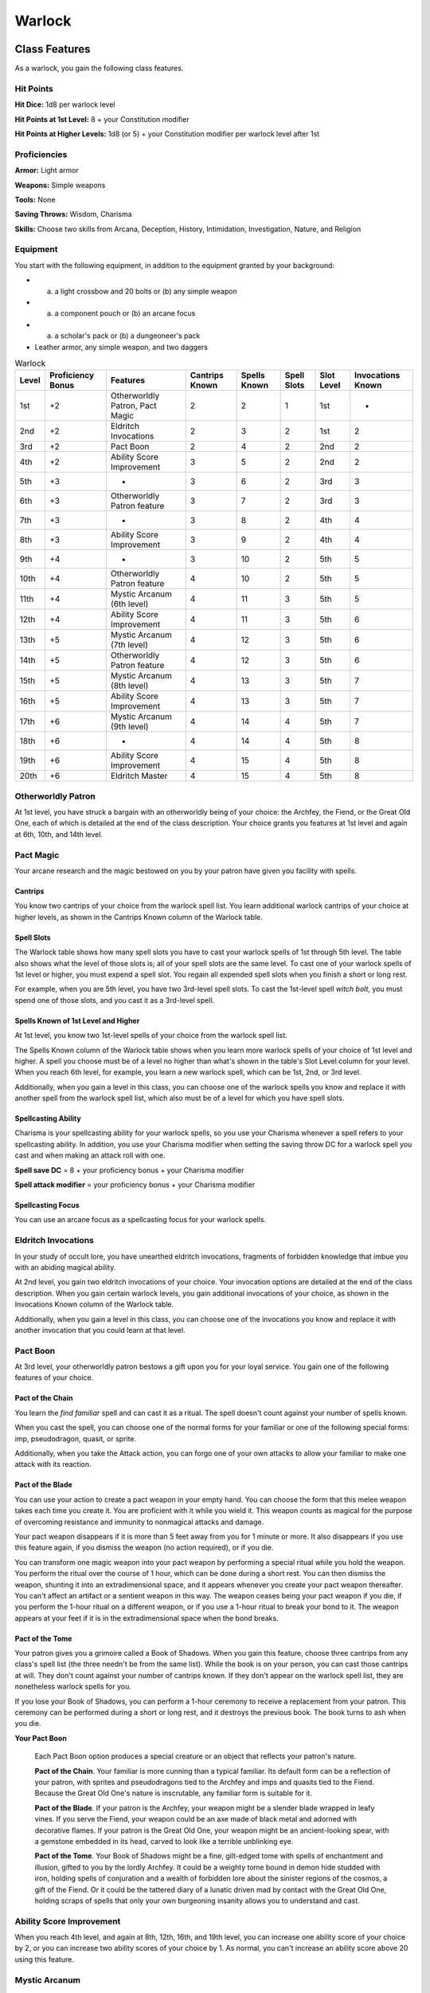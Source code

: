 .. -*- mode: rst; coding: utf-8 -*-

=======
Warlock
=======


Class Features
--------------

As a warlock, you gain the following class features.


Hit Points
~~~~~~~~~~

**Hit Dice:** 1d8 per warlock level

**Hit Points at 1st Level:** 8 + your Constitution modifier

**Hit Points at Higher Levels:** 1d8 (or 5) + your Constitution modifier
per warlock level after 1st


Proficiencies
~~~~~~~~~~~~~

**Armor:** Light armor

**Weapons:** Simple weapons

**Tools:** None

**Saving Throws:** Wisdom, Charisma

**Skills:** Choose two skills from Arcana, Deception, History,
Intimidation, Investigation, Nature, and Religion


Equipment
~~~~~~~~~

You start with the following equipment, in addition to the equipment
granted by your background:

-  

   (a) a light crossbow and 20 bolts or (b) any simple weapon

-  

   (a) a component pouch or (b) an arcane focus

-  

   (a) a scholar's pack or (b) a dungeoneer's pack

-  Leather armor, any simple weapon, and two daggers

.. table:: Warlock

  +-------+------------+-----------------+----------+----------+---------+---------+------------+
  | Level | Proficiency| Features        | Cantrips |  Spells  |  Spell  |  Slot   | Invocations|
  |       | Bonus      |                 | Known    |  Known   |  Slots  |  Level  | Known      |
  +=======+============+=================+==========+==========+=========+=========+============+
  | 1st   | +2         | Otherworldly    | 2        | 2        | 1       | 1st     | -          |
  |       |            | Patron, Pact    |          |          |         |         |            |
  |       |            | Magic           |          |          |         |         |            |
  +-------+------------+-----------------+----------+----------+---------+---------+------------+
  | 2nd   | +2         | Eldritch        | 2        | 3        | 2       | 1st     | 2          |
  |       |            | Invocations     |          |          |         |         |            |
  +-------+------------+-----------------+----------+----------+---------+---------+------------+
  | 3rd   | +2         | Pact Boon       | 2        | 4        | 2       | 2nd     | 2          |
  +-------+------------+-----------------+----------+----------+---------+---------+------------+
  | 4th   | +2         | Ability Score   | 3        | 5        | 2       | 2nd     | 2          |
  |       |            | Improvement     |          |          |         |         |            |
  +-------+------------+-----------------+----------+----------+---------+---------+------------+
  | 5th   | +3         | -               | 3        | 6        | 2       | 3rd     | 3          |
  +-------+------------+-----------------+----------+----------+---------+---------+------------+
  | 6th   | +3         | Otherworldly    | 3        | 7        | 2       | 3rd     | 3          |
  |       |            | Patron feature  |          |          |         |         |            |
  +-------+------------+-----------------+----------+----------+---------+---------+------------+
  | 7th   | +3         | -               | 3        | 8        | 2       | 4th     | 4          |
  +-------+------------+-----------------+----------+----------+---------+---------+------------+
  | 8th   | +3         | Ability Score   | 3        | 9        | 2       | 4th     | 4          |
  |       |            | Improvement     |          |          |         |         |            |
  +-------+------------+-----------------+----------+----------+---------+---------+------------+
  | 9th   | +4         | -               | 3        | 10       | 2       | 5th     | 5          |
  +-------+------------+-----------------+----------+----------+---------+---------+------------+
  | 10th  | +4         | Otherworldly    | 4        | 10       | 2       | 5th     | 5          |
  |       |            | Patron feature  |          |          |         |         |            |
  +-------+------------+-----------------+----------+----------+---------+---------+------------+
  | 11th  | +4         | Mystic Arcanum  | 4        | 11       | 3       | 5th     | 5          |
  |       |            | (6th level)     |          |          |         |         |            |
  +-------+------------+-----------------+----------+----------+---------+---------+------------+
  | 12th  | +4         | Ability Score   | 4        | 11       | 3       | 5th     | 6          |
  |       |            | Improvement     |          |          |         |         |            |
  +-------+------------+-----------------+----------+----------+---------+---------+------------+
  | 13th  | +5         | Mystic Arcanum  | 4        | 12       | 3       | 5th     | 6          |
  |       |            | (7th level)     |          |          |         |         |            |
  +-------+------------+-----------------+----------+----------+---------+---------+------------+
  | 14th  | +5         | Otherworldly    | 4        | 12       | 3       | 5th     | 6          |
  |       |            | Patron feature  |          |          |         |         |            |
  +-------+------------+-----------------+----------+----------+---------+---------+------------+
  | 15th  | +5         | Mystic Arcanum  | 4        | 13       | 3       | 5th     | 7          |
  |       |            | (8th level)     |          |          |         |         |            |
  +-------+------------+-----------------+----------+----------+---------+---------+------------+
  | 16th  | +5         | Ability Score   | 4        | 13       | 3       | 5th     | 7          |
  |       |            | Improvement     |          |          |         |         |            |
  +-------+------------+-----------------+----------+----------+---------+---------+------------+
  | 17th  | +6         | Mystic Arcanum  | 4        | 14       | 4       | 5th     | 7          |
  |       |            | (9th level)     |          |          |         |         |            |
  +-------+------------+-----------------+----------+----------+---------+---------+------------+
  | 18th  | +6         | -               | 4        | 14       | 4       | 5th     | 8          |
  +-------+------------+-----------------+----------+----------+---------+---------+------------+
  | 19th  | +6         | Ability Score   | 4        | 15       | 4       | 5th     | 8          |
  |       |            | Improvement     |          |          |         |         |            |
  +-------+------------+-----------------+----------+----------+---------+---------+------------+
  | 20th  | +6         | Eldritch Master | 4        | 15       | 4       | 5th     | 8          |
  +-------+------------+-----------------+----------+----------+---------+---------+------------+


Otherworldly Patron
~~~~~~~~~~~~~~~~~~~

At 1st level, you have struck a bargain with an otherworldly being of
your choice: the Archfey, the Fiend, or the Great Old One, each of which
is detailed at the end of the class description. Your choice grants you
features at 1st level and again at 6th, 10th, and 14th level.


Pact Magic
~~~~~~~~~~

Your arcane research and the magic bestowed on you by your patron have
given you facility with spells.


Cantrips
^^^^^^^^

You know two cantrips of your choice from the warlock spell list. You
learn additional warlock cantrips of your choice at higher levels, as
shown in the Cantrips Known column of the Warlock table.


Spell Slots
^^^^^^^^^^^

The Warlock table shows how many spell slots you have to cast your
warlock spells of 1st through 5th level. The table also shows what the
level of those slots is; all of your spell slots are the same level. To
cast one of your warlock spells of 1st level or higher, you must expend
a spell slot. You regain all expended spell slots when you finish a
short or long rest.

For example, when you are 5th level, you have two 3rd-level spell slots.
To cast the 1st-level spell *witch bolt*, you must spend one of those
slots, and you cast it as a 3rd-level spell.


Spells Known of 1st Level and Higher
^^^^^^^^^^^^^^^^^^^^^^^^^^^^^^^^^^^^

At 1st level, you know two 1st-level spells of your choice from the
warlock spell list.

The Spells Known column of the Warlock table shows when you learn more
warlock spells of your choice of 1st level and higher. A spell you
choose must be of a level no higher than what's shown in the table's
Slot Level column for your level. When you reach 6th level, for example,
you learn a new warlock spell, which can be 1st, 2nd, or 3rd level.

Additionally, when you gain a level in this class, you can choose one of
the warlock spells you know and replace it with another spell from the
warlock spell list, which also must be of a level for which you have
spell slots.


Spellcasting Ability
^^^^^^^^^^^^^^^^^^^^

Charisma is your spellcasting ability for your warlock spells, so you
use your Charisma whenever a spell refers to your spellcasting ability.
In addition, you use your Charisma modifier when setting the saving
throw DC for a warlock spell you cast and when making an attack roll
with one.

**Spell save DC** = 8 + your proficiency bonus + your Charisma modifier

**Spell attack modifier** = your proficiency bonus + your Charisma
modifier


Spellcasting Focus
^^^^^^^^^^^^^^^^^^

You can use an arcane focus as a spellcasting focus for your warlock
spells.


Eldritch Invocations
~~~~~~~~~~~~~~~~~~~~

In your study of occult lore, you have unearthed eldritch invocations,
fragments of forbidden knowledge that imbue you with an abiding magical
ability.

At 2nd level, you gain two eldritch invocations of your choice. Your
invocation options are detailed at the end of the class description.
When you gain certain warlock levels, you gain additional invocations of
your choice, as shown in the Invocations Known column of the Warlock
table.

Additionally, when you gain a level in this class, you can choose one of
the invocations you know and replace it with another invocation that you
could learn at that level.


Pact Boon
~~~~~~~~~

At 3rd level, your otherworldly patron bestows a gift upon you for your
loyal service. You gain one of the following features of your choice.


Pact of the Chain
^^^^^^^^^^^^^^^^^

You learn the *find familiar* spell and can cast it as a ritual. The
spell doesn't count against your number of spells known.

When you cast the spell, you can choose one of the normal forms for your
familiar or one of the following special forms: imp, pseudodragon,
quasit, or sprite.

Additionally, when you take the Attack action, you can forgo one of your
own attacks to allow your familiar to make one attack with its reaction.


Pact of the Blade
^^^^^^^^^^^^^^^^^

You can use your action to create a pact weapon in your empty hand. You
can choose the form that this melee weapon takes each time you create
it. You are proficient with it while you wield it. This weapon counts as
magical for the purpose of overcoming resistance and immunity to
nonmagical attacks and damage.

Your pact weapon disappears if it is more than 5 feet away from you for
1 minute or more. It also disappears if you use this feature again, if
you dismiss the weapon (no action required), or if you die.

You can transform one magic weapon into your pact weapon by performing a
special ritual while you hold the weapon. You perform the ritual over
the course of 1 hour, which can be done during a short rest. You can
then dismiss the weapon, shunting it into an extradimensional space, and
it appears whenever you create your pact weapon thereafter. You can't
affect an artifact or a sentient weapon in this way. The weapon ceases
being your pact weapon if you die, if you perform the 1-hour ritual on a
different weapon, or if you use a 1-hour ritual to break your bond to
it. The weapon appears at your feet if it is in the extradimensional
space when the bond breaks.


Pact of the Tome
^^^^^^^^^^^^^^^^

Your patron gives you a grimoire called a Book of Shadows. When you gain
this feature, choose three cantrips from any class's spell list (the
three needn't be from the same list). While the book is on your person,
you can cast those cantrips at will. They don't count against your
number of cantrips known. If they don't appear on the warlock spell
list, they are nonetheless warlock spells for you.

If you lose your Book of Shadows, you can perform a 1-hour ceremony to
receive a replacement from your patron. This ceremony can be performed
during a short or long rest, and it destroys the previous book. The book
turns to ash when you die.

**Your Pact Boon**

    Each Pact Boon option produces a special creature or an object that
    reflects your patron's nature.

    **Pact of the Chain**. Your familiar is more cunning than a typical
    familiar. Its default form can be a reflection of your patron, with
    sprites and pseudodragons tied to the Archfey and imps and quasits
    tied to the Fiend. Because the Great Old One's nature is
    inscrutable, any familiar form is suitable for it.

    **Pact of the Blade**. If your patron is the Archfey, your weapon
    might be a slender blade wrapped in leafy vines. If you serve the
    Fiend, your weapon could be an axe made of black metal and adorned
    with decorative flames. If your patron is the Great Old One, your
    weapon might be an ancient-looking spear, with a gemstone embedded
    in its head, carved to look like a terrible unblinking eye.

    **Pact of the Tome**. Your Book of Shadows might be a fine,
    gilt-edged tome with spells of enchantment and illusion, gifted to
    you by the lordly Archfey. It could be a weighty tome bound in demon
    hide studded with iron, holding spells of conjuration and a wealth
    of forbidden lore about the sinister regions of the cosmos, a gift
    of the Fiend. Or it could be the tattered diary of a lunatic driven
    mad by contact with the Great Old One, holding scraps of spells that
    only your own burgeoning insanity allows you to understand and cast.


Ability Score Improvement
~~~~~~~~~~~~~~~~~~~~~~~~~

When you reach 4th level, and again at 8th, 12th, 16th, and 19th level,
you can increase one ability score of your choice by 2, or you can
increase two ability scores of your choice by 1. As normal, you can't
increase an ability score above 20 using this feature.


Mystic Arcanum
~~~~~~~~~~~~~~

At 11th level, your patron bestows upon you a magical secret called an
arcanum. Choose one 6th- level spell from the warlock spell list as this
arcanum.

You can cast your arcanum spell once without expending a spell slot. You
must finish a long rest before you can do so again.

At higher levels, you gain more warlock spells of your choice that can
be cast in this way: one 7th- level spell at 13th level, one 8th-level
spell at 15th level, and one 9th-level spell at 17th level. You regain
all uses of your Mystic Arcanum when you finish a long rest.


Eldritch Master
~~~~~~~~~~~~~~~

At 20th level, you can draw on your inner reserve of mystical power
while entreating your patron to regain expended spell slots. You can
spend 1 minute entreating your patron for aid to regain all your
expended spell slots from your Pact Magic feature. Once you regain spell
slots with this feature, you must finish a long rest before you can do
so again.


Eldritch Invocations
~~~~~~~~~~~~~~~~~~~~

If an eldritch invocation has prerequisites, you must meet them to learn
it. You can learn the invocation at the same time that you meet its
prerequisites. A level prerequisite refers to your level in this class.


Agonizing Blast
^^^^^^^^^^^^^^^

*Prerequisite: Eldritch Blast cantrip*

When you cast *eldritch blast*, add your Charisma modifier to the damage
it deals on a hit.


Armor of Shadows
^^^^^^^^^^^^^^^^

You can cast *mage armor* on yourself at will, without expending a spell
slot or material components.


Ascendant Step
^^^^^^^^^^^^^^

*Prerequisite: 9th level*

You can cast *levitate* on yourself at will, without expending a spell
slot or material components.


Beast Speech
^^^^^^^^^^^^

You can cast *speak with animals* at will, without expending a spell
slot.


Beguiling Influence
^^^^^^^^^^^^^^^^^^^

You gain proficiency in the Deception and Persuasion skills.


Bewitching Whispers
^^^^^^^^^^^^^^^^^^^

*Prerequisite: 7th level*

You can cast *compulsion* once using a warlock spell slot. You can't do
so again until you finish a long rest.


Book of Ancient Secrets
^^^^^^^^^^^^^^^^^^^^^^^

*Prerequisite: Pact of the Tome feature*

You can now inscribe magical rituals in your Book of Shadows. Choose two
1st-level spells that have the ritual tag from any class's spell list
(the two needn't be from the same list). The spells appear in the book
and don't count against the number of spells you know. With your Book of
Shadows in hand, you can cast the chosen spells as rituals. You can't
cast the spells except as rituals, unless you've learned them by some
other means. You can also cast a warlock spell you know as a ritual if
it has the ritual tag.

On your adventures, you can add other ritual spells to your Book of
Shadows. When you find such a spell, you can add it to the book if the
spell's level is equal to or less than half your warlock level (rounded
up) and if you can spare the time to transcribe the spell. For each
level of the spell, the transcription process takes 2 hours and costs 50
gp for the rare inks needed to inscribe it.


Chains of Carceri
^^^^^^^^^^^^^^^^^

*Prerequisite: 15th level, Pact of the Chain feature*

You can cast *hold monster* at will — targeting a celestial, fiend, or
elemental — without expending a spell slot or material components. You
must finish a long rest before you can use this invocation on the same
creature again.


Devil's Sight
^^^^^^^^^^^^^

You can see normally in darkness, both magical and nonmagical, to a
distance of 120 feet.


Dreadful Word
^^^^^^^^^^^^^

*Prerequisite: 7th level*

You can cast *confusion* once using a warlock spell slot. You can't do
so again until you finish a long rest.


Eldritch Sight
^^^^^^^^^^^^^^

You can cast *detect magic* at will, without expending a spell slot.


Eldritch Spear
^^^^^^^^^^^^^^

*Prerequisite: Eldritch Blast cantrip*

When you cast *eldritch blast*, its range is 300 feet.


Eyes of the Rune Keeper
^^^^^^^^^^^^^^^^^^^^^^^

You can read all writing.


Fiendish Vigor
^^^^^^^^^^^^^^

You can cast *false life* on yourself at will as a 1st-level spell,
without expending a spell slot or material components.


Gaze of Two Minds
^^^^^^^^^^^^^^^^^

You can use your action to touch a willing humanoid and perceive through
its senses until the end of your next turn. As long as the creature is
on the same plane of existence as you, you can use your action on
subsequent turns to maintain this connection, extending the duration
until the end of your next turn. While perceiving through the other
creature's senses, you benefit from any special senses possessed by that
creature, and you are blinded and deafened to your own surroundings.


Lifedrinker
^^^^^^^^^^^

*Prerequisite: 12th level, Pact of the Blade feature*

When you hit a creature with your pact weapon, the creature takes extra
necrotic damage equal to your Charisma modifier (minimum 1).


Mask of Many Faces
^^^^^^^^^^^^^^^^^^

You can cast *disguise self* at will, without expending a spell slot.


Master of Myriad Forms
^^^^^^^^^^^^^^^^^^^^^^

*Prerequisite: 15th level*

You can cast *alter self* at will, without expending a spell slot.


Minions of Chaos
^^^^^^^^^^^^^^^^

*Prerequisite: 9th level*

You can cast *conjure elemental* once using a warlock spell slot. You
can't do so again until you finish a long rest.


Mire the Mind
^^^^^^^^^^^^^

*Prerequisite: 5th level*

You can cast *slow* once using a warlock spell slot. You can't do so
again until you finish a long rest.


Misty Visions
^^^^^^^^^^^^^

You can cast *silent image* at will, without expending a spell slot or
material components.


One with Shadows
^^^^^^^^^^^^^^^^

*Prerequisite: 5th level*

When you are in an area of dim light or darkness, you can use your
action to become invisible until you move or take an action or a
reaction.


Otherworldly Leap
^^^^^^^^^^^^^^^^^

*Prerequisite: 9th level*

You can cast *jump* on yourself at will, without expending a spell slot
or material components.


Repelling Blast
^^^^^^^^^^^^^^^

*Prerequisite: Eldritch Blast cantrip*

When you hit a creature with *eldritch blast*, you can push the creature
up to 10 feet away from you in a straight line.


Sculptor of Flesh
^^^^^^^^^^^^^^^^^

*Prerequisite: 7th level*

You can cast *polymorph* once using a warlock spell slot. You can't do
so again until you finish a long rest.


Sign of Ill Omen
^^^^^^^^^^^^^^^^

*Prerequisite: 5th level*

You can cast *bestow curse* once using a warlock spell slot. You can't
do so again until you finish a long rest.


Thief of Five Fates
^^^^^^^^^^^^^^^^^^^

You can cast *bane* once using a warlock spell slot. You can't do so
again until you finish a long rest.


Thirsting Blade
^^^^^^^^^^^^^^^

*Prerequisite: 5th level, Pact of the Blade feature*

You can attack with your pact weapon twice, instead of once, whenever
you take the Attack action on your turn.


Visions of Distant Realms
^^^^^^^^^^^^^^^^^^^^^^^^^

*Prerequisite: 15th level*

You can cast *arcane eye* at will, without expending a spell slot.


Voice of the Chain Master
^^^^^^^^^^^^^^^^^^^^^^^^^

*Prerequisite: Pact of the Chain feature*

You can communicate telepathically with your familiar and perceive
through your familiar's senses as long as you are on the same plane of
existence. Additionally, while perceiving through your familiar's
senses, you can also speak through your familiar in your own voice, even
if your familiar is normally incapable of speech.


Whispers of the Grave
^^^^^^^^^^^^^^^^^^^^^

*Prerequisite: 9th level*

You can cast *speak with dead* at will, without expending a spell slot.


Witch Sight
^^^^^^^^^^^

*Prerequisite: 15th level*

You can see the true form of any shapechanger or creature concealed by
illusion or transmutation magic while the creature is within 30 feet of
you and within line of sight.


Otherworldly Patrons
--------------------

The beings that serve as patrons for warlocks are mighty inhabitants of
other planes of existence — not gods, but almost godlike in their power.
Various patrons give their warlocks access to different powers and
invocations, and expect significant favors in return.

Some patrons collect warlocks, doling out mystic knowledge relatively
freely or boasting of their ability to bind mortals to their will. Other
patrons bestow their power only grudgingly, and might make a pact with
only one warlock. Warlocks who serve the same patron might view each
other as allies, siblings, or rivals.


The Fiend
~~~~~~~~~

You have made a pact with a fiend from the lower planes of existence, a
being whose aims are evil, even if you strive against those aims. Such
beings desire the corruption or destruction of all things, ultimately
including you. Fiends powerful enough to forge a pact include demon
lords such as Demogorgon, Orcus, Fraz'Urb-luu, and Baphomet; archdevils
such as Asmodeus, Dispater, Mephistopheles, and Belial; pit fiends and
balors that are especially mighty; and ultroloths and other lords of the
yugoloths.


Expanded Spell List
^^^^^^^^^^^^^^^^^^^

The Fiend lets you choose from an expanded list of spells when you learn
a warlock spell. The following spells are added to the warlock spell
list for you.

.. table:: Warlock: Fiend Expanded Spells

  +-------------+-------------------------------------+
  | Spell Level | Spells                              |
  +=============+=====================================+
  | 1st         | burning hands, command              |
  +-------------+-------------------------------------+
  | 2nd         | blindness/deafness, scorching ray   |
  +-------------+-------------------------------------+
  | 3rd         | fireball, stinking cloud            |
  +-------------+-------------------------------------+
  | 4th         | fire shield, wall of fire           |
  +-------------+-------------------------------------+
  | 5th         | flame strike, hallow                |
  +-------------+-------------------------------------+


Dark One's Blessing
^^^^^^^^^^^^^^^^^^^

Starting at 1st level, when you reduce a hostile creature to 0 hit
points, you gain temporary hit points equal to your Charisma modifier +
your warlock level (minimum of 1).


Dark One's Own Luck
^^^^^^^^^^^^^^^^^^^

Starting at 6th level, you can call on your patron to alter fate in your
favor. When you make an ability check or a saving throw, you can use
this feature to add a d10 to your roll. You can do so after seeing the
initial roll but before any of the roll's effects occur.

Once you use this feature, you can't use it again until you finish a
short or long rest.


Fiendish Resilience
^^^^^^^^^^^^^^^^^^^

Starting at 10th level, you can choose one damage type when you finish a
short or long rest. You gain resistance to that damage type until you
choose a different one with this feature. Damage from magical weapons or
silver weapons ignores this resistance.


Hurl Through Hell
^^^^^^^^^^^^^^^^^

Starting at 14th level, when you hit a creature with an attack, you can
use this feature to instantly transport the target through the lower
planes. The creature disappears and hurtles through a nightmare
landscape.

At the end of your next turn, the target returns to the space it
previously occupied, or the nearest unoccupied space. If the target is
not a fiend, it takes 10d10 psychic damage as it reels from its horrific
experience.

Once you use this feature, you can't use it again until you finish a
long rest.
